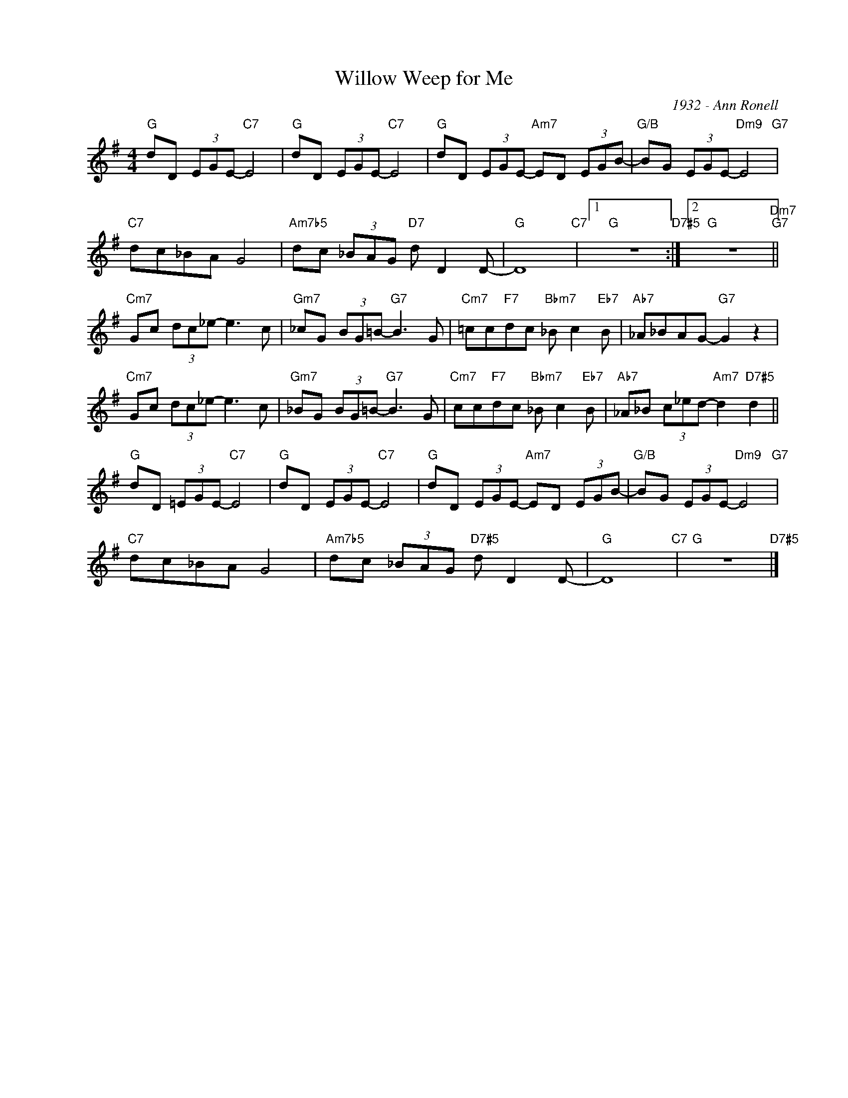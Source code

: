 X:1
T:Willow Weep for Me
C:1932 - Ann Ronell
Z:www.realbook.site
L:1/8
M:4/4
I:linebreak $
K:G
V:1 treble nm=" " snm=" "
V:1
"G" dD (3EGE-"C7" E4 |"G" dD (3EGE-"C7" E4 |"G" dD (3EGE-"Am7" ED (3EGB- | %3
"G/B" BG (3EGE-"Dm9" E4"G7" |$"C7" dc_BA G4 |"Am7b5" dc (3_BAG"D7" d D2 D- |"G" D8"C7" |1 %7
"G" z8"D7#5" :|2"G" z8"Dm7""G7" ||$"Cm7" Gc (3dc_e- e3 c |"Gm7" _cG (3BG=B-"G7" B3 G | %11
"Cm7" =cc"F7"dc"Bbm7" _B c2"Eb7" B |"Ab7" _A_BAG-"G7" G2 z2 |$"Cm7" Gc (3dc_e- e3 c | %14
"Gm7" _BG (3BG=B-"G7" B3 G |"Cm7" cc"F7"dc"Bbm7" _B c2"Eb7" B | %16
"Ab7" _A_B (3c_ed-"Am7" d2"D7#5" d2 ||$"G" dD (3=EGE-"C7" E4 |"G" dD (3EGE-"C7" E4 | %19
"G" dD (3EGE-"Am7" ED (3EGB- |"G/B" BG (3EGE-"Dm9" E4"G7" |$"C7" dc_BA G4 | %22
"Am7b5" dc (3_BAG"D7#5" d D2 D- |"G" D8"C7" |"G" z8"D7#5" |] %25


